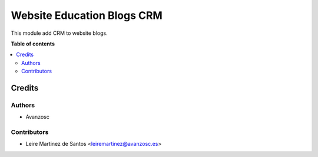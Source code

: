 ===========================
Website Education Blogs CRM
===========================

.. |badge1| image:: https://img.shields.io/badge/licence-AGPL--3-blue.png
    :target: http://www.gnu.org/licenses/agpl-3.0-standalone.html
    :alt: License: AGPL-3

|badge1|

This module add CRM to website blogs.


**Table of contents**

.. contents::
   :local:

Credits
=======

Authors
~~~~~~~

* Avanzosc

Contributors
~~~~~~~~~~~~

* Leire Martinez de Santos <leiremartinez@avanzosc.es>
